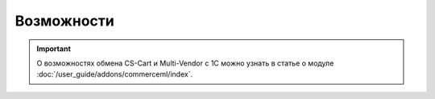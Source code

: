 ***********
Возможности
***********

.. important::

    О возможностях обмена CS-Cart и Multi-Vendor с 1С можно узнать в статье о модуле :doc:`/user_guide/addons/commerceml/index`.
